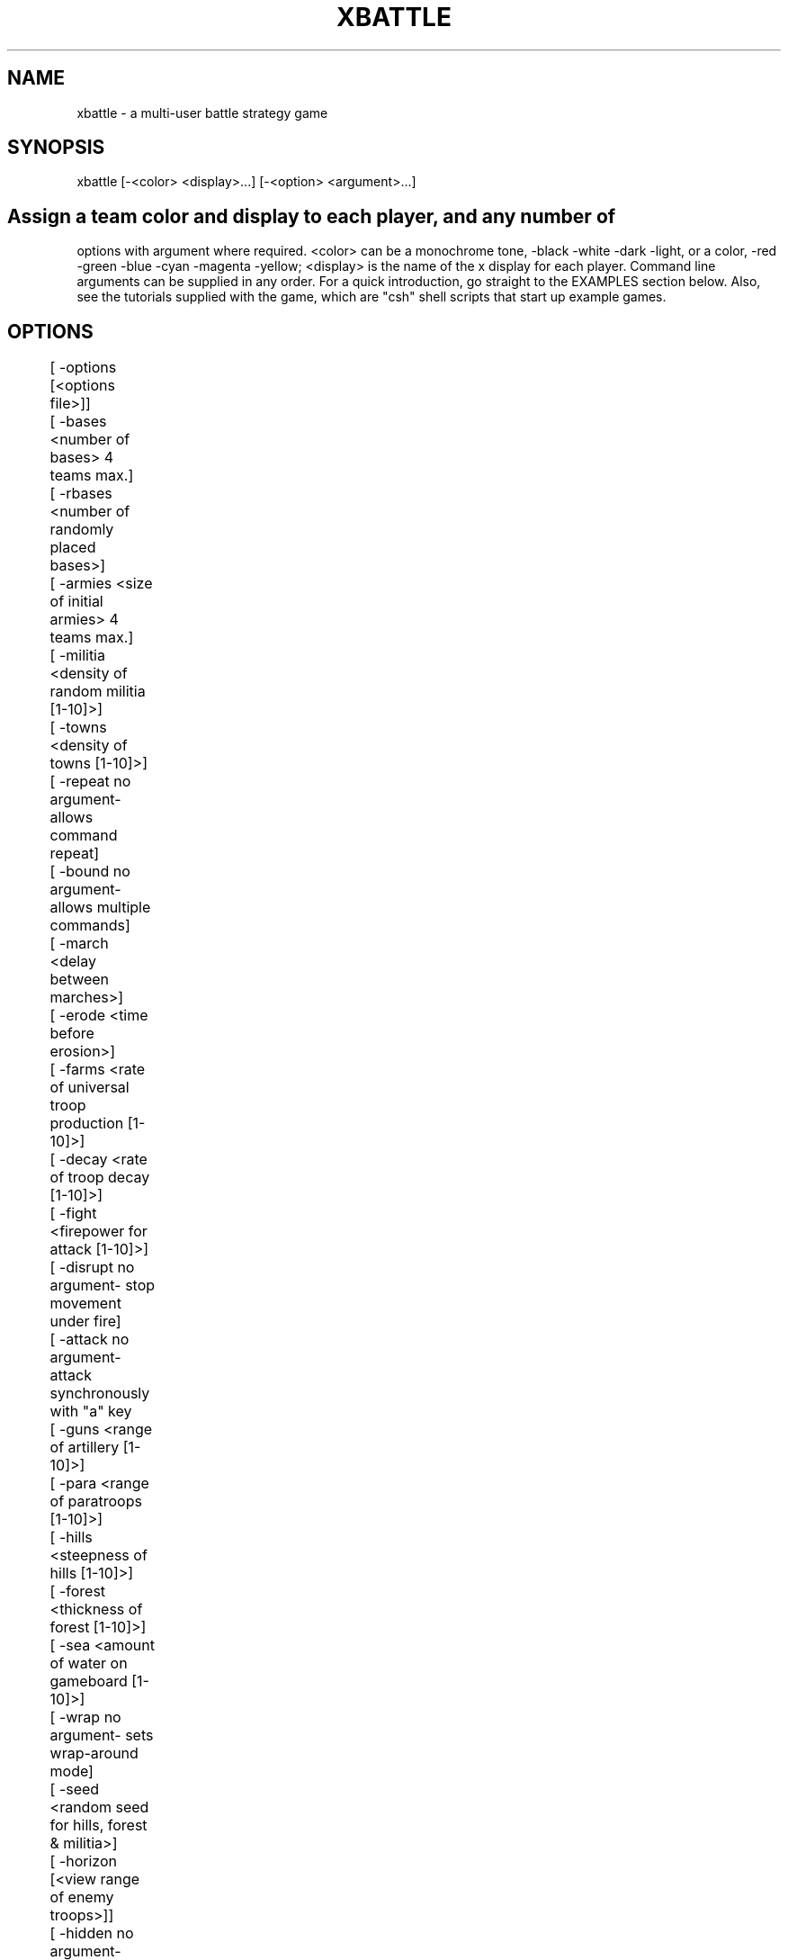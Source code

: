 .TH XBATTLE 4.0 "Aug 1992"
.SH NAME
xbattle \- a multi-user battle strategy game
.SH SYNOPSIS
  xbattle [-<color> <display>...] [-<option> <argument>...]
.SH

Assign a  team color and display  to  each player, and  any  number of
options with argument where  required.   <color> can be  a  monochrome
tone, -black -white -dark -light, or a color, -red -green -blue -cyan
-magenta -yellow;  <display> is the  name  of  the x display  for each
player.  Command line arguments can be  supplied in  any order.  For a
quick introduction, go straight to the EXAMPLES section below.   Also,
see  the tutorials  supplied  with   the game, which  are "csh"  shell
scripts that start up example games.

.SH OPTIONS 
.nf
	[ -options  [<options file>]]
	[ -bases    <number of bases> 4 teams max.]
	[ -rbases   <number of randomly placed bases>]
	[ -armies   <size of initial armies> 4 teams max.]
	[ -militia  <density of random militia [1-10]>]
	[ -towns    <density of towns [1-10]>]
	[ -repeat   no argument- allows command repeat]
	[ -bound    no argument- allows multiple commands]
	[ -march    <delay between marches>]
	[ -erode    <time before erosion>]
	[ -farms    <rate of universal troop production [1-10]>]
	[ -decay    <rate of troop decay [1-10]>]
	[ -fight    <firepower for attack [1-10]>]
	[ -disrupt  no argument- stop movement under fire]
	[ -attack   no argument- attack synchronously with "a" key
	[ -guns     <range of artillery [1-10]>]
	[ -para     <range of paratroops [1-10]>]
	[ -hills    <steepness of hills [1-10]>]
	[ -forest   <thickness of forest [1-10]>]
	[ -sea      <amount of water on gameboard [1-10]>]
	[ -wrap     no argument- sets wrap-around mode]
	[ -seed     <random seed for hills, forest & militia>]
	[ -horizon  [<view range of enemy troops>]]
	[ -hidden   no argument- hides enemy command vectors]
	[ -map      no argument- map features as they appear]
	[ -basemap  no argument- map bases/towns as with terrain]
	[ -localmap no argument- map only local area]
	[ -dig      <cost of terrain digging>]
	[ -fill     <cost of terrain filling>]
	[ -build    <cost of base in full troopsquares>]
	[ -scuttle  no argument- allow base destruction]
	[ -nogrid   no argument- does not display a grid]
	[ -speed    <game speed [1-10]>]
	[ -square   <game square size in pixels>]
	[ -board    <game board size in squares>]
	[ -manpos   no argument- allows manual board placement]
	[ -area	    no argument- display troop strength by area
	[ -hex	    no argument- use hexagonal game squares
	[ -move     <speed of troop movement [1-10]>]
	[ -reserve  no argument- allow reserves ]
	[ -digin    <dig-in factor [1-10]>]
	[ -store    [<save file>]]
	[ -replay   [<save file>]]
	[ -edit	    [<map file>]]
	[ -load	    [<map file]]
	
.fi
.SH RUN-TIME COMMAND SUMMARY

.SH COMMANDS IN GAMEBOARD
 LEFT MOUSE:          toggle command vector to move troops
 MIDDLE MOUSE:	      clear all and set new command vector
 RIGHT MOUSE:	      repeat previous command (with -repeat)
 SHIFT-LEFT MOUSE:    march (with -march) fork march (with -hex)
 SHIFT-MIDDLE MOUSE:  force march (with -march) fork march (with -hex)
 SHIFT-RIGHT MOUSE:   paratroops (with -para)
 CONTROL-RIGHT MOUSE: artillery (with -guns)
 ctrl-'s':	      pause game
 ctrl-'q':	      resume game
 ctrl-'p':	      save game state to map file
 'a':		      attack enemy square (-attack)
 'b':		      build base (-build)
 's':		      scuttle base (-scuttle)
 'f':		      fill terrain (-fill)
 'd':		      dig terrain (-dig)
 'p':		      paratroops (with -para)
 'g':		      artillery (with -guns)
 'z':		      cancel all movement
 {'0'-'9'}:	      reserve (-reserve)

.SH COMMANDS IN TEXT AREA
 CONTROL-c or CONTROL-q: quit the game
 CONTROL-w: quit game but watch others play on
 CONTROL-g: ring bell on all game displays
 ANY OTHER CHARACTER: append to message string

.SH DESCRIPTION

xbattle  is a   concurrent  multi-player battle  strategy   game  that
captures the dynamics  of a  wide  range of military  situations.  The
game board is a matrix of game squares (or hexagons- see "-hex" option
below) which can be  occupied by troops  of various colors  or shades.
The number of troops in a square is indicated by the size of a colored
troop square (or  circle, with "-hex") within the  game   square.  The
troops are commanded by clicking the mouse near the edge of the square
in the direction that the movement is to take place.  The command will
be acknowledged by the appearance of a command vector, and thereafter,
in each  update cycle, a certain  proportion  of  the troops will move
from the source  square  to the destination  square until  the  source
square is exhausted.  Command vectors can be set in several directions
at  once, in which case  the movement is   divided evenly between  the
vector directions, and the  command  remains  active until  cancelled.
Thus a  trail of squares can be  set up as  a supply   line that  will
deliver troops steadily at  its endpoint.   The command vector remains
active even if the  number of troops  in that square is zero, although
the command vector will then be displayed at half length.  The game is
concurrent, so that  commands  are given continuously  by  all players
without waiting for  turns.  Different  combinations of options create
radically different games, see EXAMPLES below.

.SH Team Colors and Displays (-<color>)

The game is started from one display, and each player must play from a
separate   display, players being  assigned  to  a  color team by  the
command  line   option "-<color>   <display>".  The parameter  <color>
determines the color of the troops of that team, which can be either a
monochrome tone like black, white, dark,  light, or a true  color like
red, green, blue,  cyan, yellow and  magenta, although the true colors
will appear on a monochrome monitor  as either black  or white with an
identifying character  in each troop  square which is the first letter
of the  color  name.  So  for instance,   the team color  "-red" would
appear on  a monochrome monitor as  black with a  letter  "R"   in the
middle of  each troop square.  A number  of  people can be assigned to
the same team   by repeating the   color for different   displays, for
example "-red  display1 -red  display2", and  each member of  the team
will  be  able  to  command any troops  of  that team.   The <display>
argument designates the name of the display on which the  team of that
color is playing, so each player must be given a  color and a display.
Display  names can be  found with the unix command  "who", which  will
list display names for users in the last column like (cnsxk:0.0).  The
system console is always designated unix:0.0.  The display name can be
modified  for remote  games,  for   example the terminal  cnsxk:0.0 on
park.bu.edu   (email   address of  machine    "park")   is  designated
cnsxk.bu.edu:0.0 .   Xbattle recognizes  :0.0  as the default  (screen
zero on the display),  so  the  :0.0 may  be omitted  from the display
name.   Xbattle also recognizes a  special  display name  "me",  which
means the display  from  which  the program is started.   When playing
between color and monochrome displays the colors can be specified more
exactly  by  concatenating  a color name  with  a monochrome name, for
example "-redwhite" (color first),  which would  display  that team as
red  on color monitors and white  on monochrome monitors.  All command
line  flags and  arguments for the  game can be  given in any order as
long as the argument directly follows its flag, and most arguments are
scaled to range from 1 to 10, with 5  being the  default value.  It is
also  possible  to set  different  game  parameters  for the different
displays, so that the game can be  biased to  favor a less experienced
player- see BIASED GAMES below.

.SH OPTIONS (-options)

A large variety of game options are available to define the parameters
of the game.  In essence, xbattle  is  many  thousands of games rolled
into one.  The options can be presented in any order, and may be typed
in with  the command line, or they  can be stored  in an  options file
(default filename = default.xbo),  or some can be  stored   and others
added to the command line.  The format for the options file is exactly
the same as the format  for the command  line except that in the  file
each option (plus argument, where applicable) is placed  on a separate
line.  So, for example, the game...

  xbattle -black me -white cnsxk:0.0 -armies 4 -farms 5 -attack

could also be played with the command...

  xbattle -black me -white cnsxk:0.0 -options myoptions.xbo

where the file myoptions.xbo consists of the lines...

  -armies 4
  -farms 5
  -attack

The only command line entries that can NOT be  included in the options
file are the team color and display arguments.

.SH Troops (-bases, -rbases, -armies, -militia)

Initial troop allocation  is controlled  by several  command  options,
including -bases  <n>, -rbases  <n>,  -armies  <n> and   -militia <n>.
Armies and  militia are  troops on the  gameboard, whereas bases which
are indicated by circles on the gameboard,  provide a steady supply of
troops.  The   -bases option  allocates   <n>  bases  to each    team,
symmetrically arranged on the game board, whereas -rbases <n> arranges
them  randomly   (which works  well  with  the  -horizon option).  The
-armies option allocates <n> armies (full troop squares) symmetrically
arrayed, whereas -militia <n> scatters militia of random strengths to
random locations, with a probabilistic density  of  <n>.  At least one
of these four  options is required  to provide initial troops  for the
game, and they  may be  used in combination.   The -bases  and -armies
options will only work for four or less teams.

.SH Resupply (-towns, -farms, -decay)

The bases created by the -bases or -rbases, produce a steady supply of
fresh troops.  The bases can be occupied by an  opposing team, and the
troops produced  by such bases are always  the  color of the occupying
force.  The capture of all bases thus  becomes the strategic objective
of the  game.  This arrangement  simulates desert warfare, as long and
tenuous  supply lines  develop between the  base and the battle areas.
Another  form of resupply  is provided by  the  command option "-towns
<n>".  This  produces a  number of smaller  unoccupied  supply sources
scattered randomly over the game board at  a density determined by the
argument <n>, and with random  rates of troop production, indicated by
the radius of the circle on the game board.  Towns must be occupied by
a team to begin producing troops.  This option  simulates yet a larger
scale of operation as the  combatants battle to occupy  the towns.   A
more distributed  form  of resupply  is evoked  by the command  option
"-farms <n>" whereby  every   square of the   game  board will produce
troops   as soon as   it is occupied,   at a rate  proportional to the
argument  <n>,  and the strategic  objective becomes the occupation of
the largest areas  of the  gameboard.  This  option  simulates  a  yet
larger scale of operation and requires complex management of resources
to concentrate  the distributed  resources  and deliver  them   to the
battle front.  In  large  scale  scenarios additional  realism may  be
added by  using the -decay  option whereby the  troop  strength in all
troop squares  decays constantly  in proportion  to  the value  of the
decay argument.  This reflects the fact that armies constantly consume
resources even  while they are  idle, and  an   army without  constant
resupply  will wither  away.  With the  decay option,  a set of bases,
towns or farms can only support armies of limited size, and the armies
will  dynamically grow or shrink until   they reach that  size.  Since
this number  includes the troops  that make  up the  supply  line, the
fighting power  of an  army diminishes  with the  length of the supply
line.  The default  decay value is   zero, i.e.   no   decay.  All the
resupply options can be used in any combination.

.SH Interactive commands (mouse and keyboard)

Movement  commands are  performed with    the left and middle    mouse
buttons, to direct the  command vector.  A  click in the center of the
game square clears all command vectors; a  click near an edge sets the
vector in  that direction, and  a  click near a  corner  sets the  two
adjacent  vectors.   The left mouse toggles  command vectors while the
middle   mouse clears existing  vectors  and   sets a  new vector  (An
alternative command   system  is  available,  see  COMPILATION OPTIONS
below).  The right mouse is used to repeat the last used command (with
-repeat option).  The keyboard is interpreted differently depending on
whether the mouse is positioned on  the gameboard or  on the text area
below.  On the gameboard,  the the keys control-s and  control-q pause
and  resume the game respectively.  The  'z' key  cancels  all command
vectors to the square holding the  cursor (like a  click in the center
of the square).   The key control-p  saves the current  game to  a map
file (see Saving Game State commands below).  There are also a variety
of   keyboard commands available  with   different options, to control
special functions on the gameboard.  These keystrokes are described in
detail with the description of  the  appropriate  options (see  -guns,
-para, -build, -scuttle,  -fill, -dig, -reserve).   In the  text  area
below the keyboard,   the keys control-c and  control-q  both exit the
player from the game, although the game continues among  the remaining
players until they  also quit, and  the key  control-w also exits  the
player, but allows him to continue watching  as the other players play
on.  The  rest of  the keyboard  is   used for  communication  between
participants  through text   lines.  This is  especially useful   when
playing between remote sites- each team has its own text line, and the
color of  the text matches the color  of the  team.  The control-g key
rings the bell on all displays, which can be used to draw attention to
a new message.

.SH Enhanced movement commands (-repeat, -bound, -march, -erode)

With the option "-repeat"  you can repeat  the last command  using the
right mouse.   If for example your  last command to a square consisted
of a "move up" command  by  clicking near the top  edge of the square,
you can now command other squares to also move up by clicking in those
squares with the right mouse.  That way you no longer have to aim your
click exactly at  the  top side  of  those squares, but can  click the
right mouse  anywhere in that  square, which saves time.  This command
is supported in biased games- i.e.  it can be set for one team but not
another.  Commands can be made to apply to  more than one  square with
the option "-bound". This is achieved by defining a bounding rectangle
within which the command is valid.  For  instance,  to command a block
of squares to  all move up  simultaneously,  you place your mouse near
the  top edge of a  square (may be  unoccupied, or enemy occupied) and
press the button (setting the command "go up", then you drag the mouse
to another game square  where  you release  the button.  The start and
end squares  of  the mouse  drag  define  the opposite   corners  of a
rectangle within which  all the game  squares occupied  by your troops
receive the command "go up".  With the option "-march <n>", troops may
be  commanded to  march in a  particular direction and  to continue in
that direction without further commands.  March commands are activated
with  shift left  or shift  middle mouse button.  For example,  if you
click near the  top edge of  a  square  with  "shift left mouse",  the
troops will begin to march up, and on arrival  in the next square they
will transfer the  march  command  to  that square so  that they  will
continue  marching upwards  to the  next   square,  and so forth. If a
marching  column  encounters   hostile forces  the   march command  is
cancelled and  the   column stops.   To prevent marching  columns from
travelling  much  faster than  manually  commanded troops,  the  march
argument <n> defines the number of game update  cycles that the troops
must wait in each new square before marching on to the next square, so
that "-march 1" will result in a fast  march, whereas "-march 10" will
be slow.   The  "march command" is  indicated on the  game board  by a
double command  vector (looks  like  an "="  sign)  in the appropriate
direction, and  the march command  is always passed on  to the head of
the  column.  March   commands may be set  in   squares that  are  NOT
occupied by your troops, and will be activated  when a marching column
arrives in that square.  This allows you  to define turns  in the path
of the marching column to avoid obstacles.  A "stop march" command may
also be set to program the  marching column  to stop  in  that square.
This is achieved by clicking "shift left  mouse" in the center of that
square, and will be  displayed as an  empty box in  that square.  When
set  with  the left   mouse, the  march vector   is  overwritten on to
existing command  vectors encountered in the march  path, whereas when
set  with  the  middle mouse   the march  vector  removes and replaces
existing command vectors.  March commands are cancelled by clicking on
the  square without  the shift  key.   March  commands  may be  set in
squares that are  beyond the visible  horizon in the  normal way , and
will appear as a double vector in  that square so long  as that square
is not a "sea" square.  If the target  square contains invisible enemy
troops,  then the march  command vectors will  appear  initially,  but
disappear again as soon as the enemy  is approached close enough to be
visible.  March commands are specific to the team that sets  them, and
different march  commands may be  set by different   teams in the same
game square.  The double command vectors are visible  only to the team
that sets  them.  The  command line  option "erode   <n>"   limits the
longevity of game squares that belong to you but in which there are no
troops.  Normally,  a  passing column of  troops  leaves   behind it a
"supply line" of command vectors   that can  be  used any time in  the
future to send further troops along the same path, and  the game board
eventually becomes cluttered with such supply lines, many of which are
no longer active.  With  "-erode <n>"  such  disused supply lines will
begin  to erode away  stochastically  with time  10*<n>  update cycles
after the time of the last occupation, so that "-erode 1" provides for
fast erosion, whereas "-erode 10" is slow.

.SH Combat (-fight, -disrupt, -attack)

Whenever  troops  of different colors occupy  the  same game square, a
battle ensues, indicated by concentric squares of  the two colors, and
a  "crossed swords" (X) symbol.  During  battle, one or both sides can
incur  losses   according  to     a random nonlinear     function that
disproportionately favors the  more numerous troops.  The steepness of
the nonlinearity, i.e. the advantage given to the more  numerous side,
is controlled by  the  -fight parameter.  A  small  value will produce
lengthy drawn out battles which favor a  defensive strategy, whereas a
large  value produces quick decisive battles  where the random element
is more  significant,  favoring an  offensive   strategy  even against
superior odds. In the absence of the -fight option,  the default value
of 5 is used.  The -fight parameter is also automatically modulated by
the game  speed  parameter (-speed) in  order to slow down  battles in
fast games and vice versa.  Since only 1/3 of the  troops can  enter a
square in each update cycle (with the default -move 5), attackers of a
full  square are  always outnumbered  initially,  unless a coordinated
attack  is launched  from  three  sides   simultaneously.   The  -move
argument thus  has   a significant influence on   the efficacy   of an
attack.  The -disrupt option dictates  that when a game  square  comes
under  attack,  all its command   vectors  are immediately  cancelled,
breaking supply lines which must be repaired by hand after the attack.
In other  words, there can be no  movement under fire, and even  small
forces can  be used to provide covering  fire to  "pin down"  a larger
force,  at least until they  are counter-attacked  and eliminated.   A
side effect of this  option  is that  when   an attacking  square   is
counterattacked, both squares attemp to  cancel each other's movement,
i.e.  to interrupt the attack.  The square that  is  updated next will
prevail, cancelling the command vector of the other square.  Since the
game squares  are updated in a  random sequence, there  is  no telling
which square will prevail, and the commander must click  repeatedly to
renew   the command vector in  order  to  press  home the attack under
opposition.  This  simulates the tactical  situation where a commander
must personally intervene to ensure  the  maximal effort is applied at
the most critical  points of  the  battle.   The -attack  option helps
synchronize attacks on  an enemy square from  different  flanks.  When
the mouse  is pointed  to an enemy  troop square  and  the  "a" key is
pressed, all friendly squares adjacent  to  it commence a simultaneous
attack.

.SH Guns and Paratroops (-guns, -para)

The command option -guns <n> enables the shift-right mouse to  be used
to control artillery, which can be shot  from any occupied gamesquare.
The range and direction of the shot are determined by the  position of
the click in the game square, near center for short range and near the
edge for long  range, as modulated by  the argument <n>.   Every shell
costs one troop from  the source square and destroys  one troop at the
destination   square.   The fall of  shot  is indicated  by  the brief
appearance of a little dot.  With the -horizon option the fall of shot
may not be visible  for  long range  shots,  although invisible  enemy
troops will be destroyed where the shell  falls.  Artillery can damage
both friend and foe, so it must be  used with caution.  Paratroops are
enabled  by the option   -para <n>,  and  are launched    similarly to
artillery using control-right mouse button.   The cost of dropping one
troop at   the destination square  is three   troops  from the  source
square, and the drop zone is indicated  by  the  brief appearance of a
parachute symbol.

.SH Environment (-hills, -forest, -sea, -wrap, -seed, -erode)

The command option -hills <n> initializes  random hills which restrict
movement when going from low to high  elevation,  and enhance movement
from high to  low, but do   not affect  movement  on  the  level.  The
elevation is indicated by the shade of gray,  light  for high and dark
for low on monochrome,  and brownish for  high and greenish for low on
color displays.  The argument controls the amount of energy gained and
lost on hills, i.e. the steepness.  Hills provide a tactical advantage
when  attacking downhill.  With very steep  hills  (-hills 9) movement
from  very low   to  very   high  elevation  (a  cliff) is   virtually
impossible.  The command option -forest <n> initializes random forests
which restrict movement within the forest, but do  not affect movement
from thin to  thick forest.  On both   color and monochrome  displays,
thick forest  is  dark, and thin is  light.  When  used in conjunction
with hills,  the forests    thickness correlates  exactly   with  hill
elevation.  When  transitioning from one forest  thickness to another,
the  movement is determined by the  destination square, not the source
square, so  that troops deployed  within  a forest but at the boundary
have a  tactical advantage over those   deployed outside the boundary.
The command option -sea <n>  generates randomly distributed bodies  of
water, whose  prevalance is  determined  by  the  argument <n>.   Such
bodies of water cannot be crossed by infantry.   A small value creates
scattered ponds and lakes, which influences the tactical deployment of
troops, whereas a large value creates a maze-like pattern of fjords or
rivers which  isolate blocks of land  into islands which can   only be
taken  by    paratroops.  On monochrome   monitors  water appears dark
mottled grey,  and  on color  monitors it is   pale blue.  The command
option -wrap (no arguments) allows wrap-around  on the gameboard.  The
command  option -seed <n> allows  control  of  the random number seed,
otherwise selected based on the  process ID and the time,  and printed
to  the text line.   Using  the same  seed   will reproduce the   same
configuration of hills, towns, seas and militia.

.SH Modify Environment (-dig, -fill, -build, -scuttle)

The command options -dig and -fill  allow run time modification of the
terrain by digging hills down to lower elevation or filling them up to
higher  elevation.  This  allows  the  construction  and breaching  of
defensive  fortifications.   The cost of these  operations is one full
troopsquare, and is accomplished by positioning the mouse on  the full
square and striking the key  "d" for dig, and "f"  for fill.  With the
-sea  option, -dig  <n> and -fill  <n>   should  be  supplied with  an
argument, whereby, digging  below the lowest  elevation produces a sea
at the cost  of <n> full  troopsquares, which  can similarly be filled
back up again at the same cost.  The arguments for -dig and -fill must
be the same value (the second argument given will  be applied to both)
and  will be ignored for  digging and filling of hills.    Since it is
impossible  to  occupy a  'sea'  square to  fill  it,  filling seas is
accomplished by setting the command vector as if to move into the sea,
and  then pressing "f".   For  all  other fill and dig operations  the
troop square may not have any command vectors set.  The -build <n> and
-scuttle options  allow  the  building and  destruction of   bases (or
towns).  Building is expensive, and requires <n> full troop squares to
build a complete base.  When the mouse is  positioned on  a full troop
square and the "b" key is pressed, the troops  are exchanged for a 1/n
fraction of a base, displayed as an arc segment.  When  the capture of
a base by the enemy seems inevitable, it is often advisable to scuttle
the base  to  prevent it falling  into  enemy   hands.   Scuttling  is
performed by  positioning the mouse on  the base and  pressing the "s"
key.  This reduces the size (and production capacity) of that  base by
an amount proportional    to  the  number  of troops  engaged   in the
scuttling, and a proportion  of those troops are  expended.   Usually,
several keystrokes are  required   to complete the destruction.   When
used in conjunction  with the -build  option, instead of  reducing the
size of the  base,  each scuttle operation  removes  a   section  (arc
segment) of the base proportional  to the number  of troops engaged in
the scuttling, such  that  a full troop square  can scuttle the entire
base with <n> keystrokes.  A  base will not  produce troops if  even a
single segment is missing, although of course it  is less expensive to
repair (with "b" build) a base with fewer segments missing.

.SH Visibility (-horizon, -hidden, -map, -basemap, -localmap, -nogrid)

The command option  -horizon <n>   restricts the view  of enemy  troop
deployment to within <n> squares of any  friendly troops.  Horizon can
be called with no argument, in which case the default <n> = 2 is used.
Intelligence of  more remote   regions can be   gathered by     use of
paratroops.   The command option   -hidden  (no  arguments)  makes the
command vectors of  the enemy  invisible  at any  range.  The  command
option -map is similar to -horizon except that  it restricts your view
of geographical objects  as  well  as  enemy troops, although  it will
"remember" any terrain that you  have seen once, as if  you had mapped
that information.  The -basemap option maps bases and towns as it does
the  terrain.  The option  -localmap  maps  only the local area around
your  troops, and features  disappear  as you move   away  again.  The
option -nogrid (no arguments) suppresses the display of  a grid on the
game board.

.SH Game Parameters (-speed, -square, -board, -manpos, -area, -hex)

The -speed <n> option controls  the speed of  the update cycle, making
for a fast or slow game.  A fast  game favors  quick reaction time and
fast action, whereas a slow game favors  strategy and  intellect.  The
option -square <size> allows you to set the size of the gamesquares in
pixels, and the option -board <size> allows you to set the size of the
game board in squares.  The option -manpos allows  you to position the
game window manually rather than having it appear automatically at the
upper left origin,  which  is the default.  With  the -area option the
number of troops  in a game  square is represented by the  area of the
troop square, rather than  by the length of the  side (or diameter for
hex).  The -hex  option  creates  hexagonal gamesquares with  circular
troop symbols instead of rectangular game  and troop  squares.  Troops
are commanded  from hexagonal  squares in  the usual  way, except that
they will move in one direction only.  In order to command movement in
two directions simultaneously, locate the mouse near a  corner  of the
gamehex and hold the shift key while clicking.

.SH Troop Movement Parameters (-move, -reserve, -digin)

In each update cycle some fraction of the troops in a game square move
to adjacent squares  indicated by the command  vectors.    The default
fraction   is 1/3,  so   that  in each successive  cycle,   1/3 of the
remaining  troops  move out of the   square until it is   empty.  That
fraction is adjusted with the -move argument, 1 for less movement, and
10 for more movement.  The -reserve option allows the player to define
a level  of  reserves  to remain  in  the square  despite the movement
command.  For  instance a reserve level   of 5 would ensure  that  the
square will  maintain a reserve  of 50% capacity, and movement  out of
that  square  will only  occur with  troops  in  excess of the reserve
level.   The reserve level is  set  in a  particular   game square  by
pointing to that square with the mouse and striking  a number key, '1'
for 10% reserves, '2'for 20% reserves, and so forth up to '9'  for 90%
reserves.    The   option -digin  <n>  simulates  the  time and effort
required  for troops  to dig in   and build fortifications.    This is
achieved by reducing the  rate of flow  of troops into  a square as it
fills up  to capacity, so that to  achieve a really  full troop square
the men  must dig in and settle  down to accomodate the last arrivals.
The argument <number> modulates the strength of this effect, from 1 to
10 for small to large.  -digin is supported in the bias mode.

.SH Store and Replay (-store, -replay)

The  -store  <file> option allows you  to  store the  graphics drawing
commands to a file, which can be viewed later with the  -replay <file>
option.  When -replay  is used, all  other command options are ignored
except the -<color> <display> options, which can  be used to  send the
replay to other  displays.  When doing  so, only the <display> portion
of the option is used, the <color> is ignored.  So, if you play a game
with  many  command  line parameters  and  several  displays  with the
argument -store <file>, after the game you can repeat the same command
line but just change -store to -replay, and the game will  be replayed
on  the displays  of  all  the  original  combatants.  When xbattle is
called with  the  -replay option alone, the  default  display will  be
"me".  If store or replay are called without a  file name, the default
name "xbattle.xba" will be used.  In the replay, the view restrictions
of  the -horizon option  are  deactivated, i.e.  all  enemy troops are
visible.

.SH Saving Game State Saving, Loading, and Editing (-edit, -load)

The  game state can  be saved at any point  during  the game  with the
control-p  key.   This  creates  a  file  called  "xbattle.xbt", which
represents the state of the game board at the  time of saving.  Future
games can be started from the saved game state with the command option
"-load <file>"  where    <file> is  optional  if  the    file name  is
"xbattle.xbt".  Note that most game parameters  ARE NOT STORED.   Only
terrain features    (forest,  hills,  seas,  towns etc.)    and  troop
deployment.  This means that if you were playing with  -farms, -decay,
and -guns then you will have to type them in if  you want them for the
new  game.   The terrain  and  boardsize  of  the saved map  file will
override all terrain and boardsize arguments when loaded.  Game boards
can be created or  modified with  the -edit function, which  is called
with the command option "-edit <file>" where <file> is optional if the
file name is "xbattle.xbt".  With this option, no  game is played, but
instead, the mouse and key commands control the features of the map to
be edited.  To edit an existing file, use "-edit <file>" and  type "l"
when the editor comes up.  This will  load the  file named in the edit
argument.  To save that file, type "d" and  the file will  be saved to
the same file name.   No provision is made for  saving to a  different
file name.  When using the edit mode,  the command line arguments must
reflect the  number and color of  players  to be used,  and   the sea,
forest or hills  options if they will  be  required.  For example,  to
create a map called "mymap.xbt" with three color teams and seas, could
use the command  "xbattle -edit mymap.xbt -sea 7  -white me -black you
-dark you".   Note the  use of the special  display  "you", which is a
dummy display  name  used as a place  holder   for the black  and dark
colors.  The interactive commands are as follows:

 left button:	   lower terrain by one notch (sea lowest)
 middle button:	   raise terrain by one notch (sea lowest)
 right button:	   toggle between lowest and mid terrain

 c:	  create city (growth = 100)
 t:	  create town (growth = 80)
 v:	  create village (growth = 60)
 k:	  increase size of city by 5 percent
 j:	  decrease size of city by 5 percent
 s:	 scuttle city - remove 36 degrees of arc
 b:	  build city - add 36 degrees of arc

 0-9:  create troop square with troops of current color
 [:	  decrease troop amount by 1
 ]:	  increase troop amount by 1
 r:	  increment current color
 f:	  change color of existent troop square
 d:	  dump board with name <filename>
 l:	  load board with name <filename>
 e:	  exit

.SH BIASED GAMES

The game can be biased to favor a less experienced  player, or for any
other reason, in the following way.  In the normal syntax, the command
line argument "-<color>"  is immediately followed  by  the "<display>"
argument, for example "-black  me".  It is  possible to define command
line  options that are  specific to only  one  display with the syntax
"-<color> { <options> } <display>" where <options> refers to a list of
command line options as before,  but is included  in  a set of  braces
between the team color and the display (note the spaces on either side
of the braces).  For example,

  xbattle -black { -fight 10 } me -white { -fight 5 } cnsxk

where black (on display "me") has the  advantage  of greater firepower
than white  (on  display "cnsxk").    Not all options can  be  biased,
especially options that control the global behavior of  the game, such
as -speed  and -board.  The  options  that can  be  biased  are -bases
-rbases -armies -militia -guns -para  -move -reserve -fight -fill -dig
-scuttle -build -hills -forest -decay -nogrid -square -manpos -horizon
-map -basemap -localmap -wrap.  Note also that if you are using player
specific and global options, the global  options MUST be listed first,
otherwise they will overwrite the play specific options.  For example,

  xbattle -black { -fight 10 } me -white cnsxk -fight 5

will result in  a fight  5 for both  players.  In order to achieve the
desired result, the command line must be...

  xbattle  -fight 5 -black { -fight 10 } me -white cnsxk

where the local option overwrites only the black team's fight value.

.SH EXTENSIONS

A great deal of effort  has been made  in the design  of this  game to
make  it as    simple  and   modular as  possible,    with   extensive
documentation throughout the source code, in the hope that others will
create new and exciting  variations of the  game while maintaining the
elegance and modularity  of the original  design.  I would be grateful
if such    variants   were sent  to  us    at   slehar@park.bu.edu and
lesher@park.bu.edu  to be combined  into a new version reflecting  the
best of the modifications.

.SH EXAMPLES

Here are some example games to give an idea of  the variability of the
parameters.  The  first example is a  simple symmetrical  game between
"me" in black on my own display, and  a  white opponent on the display
"cnsxk:0.0".    The troops will  be   rapidly  exhausted in this small
skirmish.  

  xbattle -black me -white cnsxk:0.0 -armies 4

The  next example  adds bases,  which  will  produce a much  prolonged
conflict involving long supply lines between the front and  the bases,
much like  desert warfare.  One conflict in  this  battle represents a
skirmish   like the entire  game  of  the  previous  example.  In this
example black is playing on the display cnsxk:0.0, and white is on the
system console.  Note that the extension ":0.0" can be omitted.

  xbattle -black cnsxk -white unix -armies 4 -bases 2

The  next example  is a game  with militia scattered around initially,
that  have  to race  to  occupy  the  towns  and  link up with   their
compatriots before they can eliminate  the enemy.   This is a  dynamic
scenario requiring tactical and strategic skill and fast reflexes.  In
this example black is playing on  cnsxk:0.0  while white is playing on
the system console of the remote machine thalamus.bu.edu.

  xbattle -black cnsxk -white thalamus.bu.edu -towns 2 -militia 2 -hills 7

Here is a favorite around B.U.   where the land  is broken up  by many
bodies  of water creating isolated islands,  and view  of the enemy is
restricted  to   nearby   squares, resulting   in   lots of surprises.
Paratroops can be   used  for reconnaisance by  launching  them   into
unknown  sectors, and they  must  be  used  in conjunction with  heavy
artillery barages for airborne assaults from one landmass to the next.
In this example the color display will show cyan and  red teams, while
the monochrome monitor will  show white and black  teams respectively.
The decay  option prevents huge armies from  building up at the end of
the game, and the -store option is used to store this game to the file
"battle.xba".

  xbattle -cyanwhite thalamus:0.0 -redblack cnsxk -rbases 5 -sea 8 -guns 4 -para 4 -horizon 2 -decay 3 -store xbattle.xba

Now, the previous stored game  is  replayed to the original displays by
repeating the original command line  except that -store  is changed to
-replay.   This  is convenient  if  you   have command   line  editing
facilities.

  xbattle -cyanwhite thalamus:0.0 -redblack cnsxk -rbases 5 -sea 8 -guns 4 -para 4 -horizon -replay xbattle.xba

With -replay, all arguments are actually  ignored except the displays,
so you could achieve exactly the same result with the simpler command

  xbattle -black thalamus:0.0 -black cnsxk -replay

where the   -black   argument  flags  the subsequent  argument    as a
displayname,  but  is otherwise  ignored, i.e.  any  color  name would
suffice.  The filename  for -replay  is omitted,  so that the  default
file name "xbattle.xba" is used.

The next example illustrates the use of the options  file, tribal.xbo,
to set  up a  game  including,  decay, seas, farms,  militia, and many
other options.

  xbattle -black me -white thalamus -options tribal.xbo

Options files can also be read in individually for the two players, as
in the following example...

  xbattle -options game.xbo -black me -white { -options weak.xbo } thalamus

This results in a biased game where  both black and white  receive the
options  defined   in game.xbo,   and  white   receives  some specific
handicaps defined in  weak.xbo.   For example, weak.xbo could define 2
rbases instead of 5, horizon of 1 instead of 2, and lower movement and
fighting values.  Since these  options  overwrite existing options  in
game.xbo, the command line  arguments   may NOT be typed in  arbitrary
order,  because later options  overwrite  the  earlier options, so the
global options must  be defined  before they are  overwritten  by  the
specific options to the white team.

.SH PLAYING TIPS

The first thing you must learn is to  click quickly and  accurately on
the gamesquares.  Do  not focus  your attention  on  one region of the
board, but scan the whole board frequently.  Look  at the big picture-
capture the towns that will  support each other,   especially  a  well
positioned cluster of big towns.  Eliminate all enemy troops from your
rear,  and  advance outwards, preferably  from  a corner,  with a well
supplied front.   Travel in convoy  for speed  and  efficiency in safe
regions, especially if you are playing  with -decay,  but fan out near
the enemy to  provide alternate routes to  a broad front (click on the
corner to  open  two command  vectors  simultaneously).  Avoid head-on
assaults  on the enemy, but rather  dig in and wait  for him to attack
while you try to turn his flank and cut off his supplies to the front,
or concentrate at his weakest points.  Go for the jugular-  attack his
supply sources directly.   When advancing, try  to attack weak squares
with strong ones  to  gain maximum advantage,  and be alert for losing
battles of your weak squares pouring into a strong enemy square, which
will  drain your resources until you  cancel  the attack and build  up
reserves.    If however  you  are   fighting  a delaying action,    or
retreating under fire then you should attack strong enemy squares with
your  weak ones   on a  broad  front to  conserve resources.  This  is
particularly effective with the -disrupt option.  Always try to attack
a square  from two or  more sides, and  build  up  sufficient strength
before launching an  attack on  a  large square.  Always consider  the
"manufacturing  capacity" of the enemy, i.e.   the  number and size of
bases and towns,  as the one with  the most  capacity  will eventually
win.    Watch out for  single   enemy commandos  near your unprotected
bases, especially when playing with paratroops, and use such commandos
to good effect against an inattentive opponent.   You  can keep a base
fortified while  sending  troops to  the front  by  use   of recurrent
connections, going in loops or in both directions,  or by establishing
dead-end branches along the supply line  to accumulate local reserves.
You should  always   have a few strong  reserves  near  your base when
playing with  -horizon or -para, to ensure  against surprise  attacks.
When playing with hills, a cliff is best climbed in parallel, i.e.  by
splitting the convoy into multiple parallel  paths up the  cliff face,
and the troops can rejoin  at the top.  When playing  with horizon and
paratroops  use the paratroops  to gather intelligence from beyond the
horizon.  When playing with paratroops or artillery, you  can create a
network of recurrent   connections  near the bases that  will  provide
mutual protection by  automatically sending men  into any part of  the
net that is knocked out.   Paratroops are expensive, so  test the  aim
with artillery (right mouse)  before  launching the paratroops  (shift
right mouse), although  this  works  only  if  the   -para  and  -guns
arguments are equal.  When using artillery, have a large contingent of
infantry  ready to move in immediately  after the  barage.  Paratroops
and artillery are helpful,  but  it is the grunts  that  must actually
take the territory.

.SH COMPILATION OPTIONS

Certain other game options or alternatives are allowed at compile time
by  editing the file  "extern.h" and  setting  certain global flags to
TRUE or FALSE, before compiling the program.   The flag UNIX should be
set to FALSE if you will be running  on a non-unix platform.   On unix
systems the select() function is used to enhance efficiency and reduce
computer load.  The INVERT flag may be set to FALSE if you do not like
the appearance of the inverted command vector within the troop square.
The VARMOUSE option  may be set  to TRUE  if you would like  the mouse
operations to  be redefined  so    that the left  mouse adds   command
vectors, and the middle mouse subtracts such vectors.  The  flag PAUSE
may be set  to FALSE to disable the  ability to  pause and  resume the
game with control-s  and control-q.  The flag  NORAND48 must be set to
TRUE  if your  system does not define  drand48() and srand48() in  the
math library.   The SHOWFLOW  flag in extern.h  may be set to FALSE to
make the displayed command vectors remain at full length even when the
troop strength is  zero.  The flag  NEWCOLORMAP can be set to  TRUE to
create a private color map for the game, useful when the default color
map is full.  The flag MULTITEXT can be set  to FALSE, whereby instead
of having  a single  text line   for each player,  two text  lines are
shared by  all the players.  The flag  MULTIFLUSH can  be set to TRUE,
whereby command vectors appear immediately after the command is given,
although performance is noticably impaired.

.SH BUGS

When the  system is slow, there  is a noticable  time lag  between the
mouse positioning and the  keystroke registration, so that a keystroke
for a square pointed to by the mouse might be actually recorded in the
next square the mouse moves to.  Similarly,  a shifted mouse click (as
for paratroops) might be delayed so that  by the  time it is processed
the shift key is no longer being depressed, and it  is recorded  as an
unshifted mouse  click (as  for artillery).  Under such circumstances,
avoid  issuing  rapid command sequences.   When  playing a remote site
over the network, there is often  a lag between  the displays, and the
remote  site  plays  at   a disadvantage.  This  problem   is somewhat
alleviated by using a slow -speed  value.  When the -disrupt option is
used, the multiple  clicks required to  press home an  attack  can bog
down the event queue and lead to slow execution.  The shade "gray2" is
available, although on  monochrome  monitors  it will  appear the same
color as the  background,  therefore this is  a "stealth" color.  Some
systems do  not support the random  functions drand48() and srand48(),
on such  systems  the  flag  NODRAND48  should    be  set to   TRUE in
externals.h before compilation.  When installing xbattle on a NON-unix
system, the flag UNIX must be set to FALSE in the  file externals.h to
prevent the use of the  unix select() function,  which will  result in
greater  computer load.  Occasionally   an "invisible"  sea  square is
generated, into which troops  cannot be moved.   The options file does
not  accept the team  color  /  display combination.    When a {player
specific  option} is   followed by a universal  option,  the former is
overwritten  by  the latter,  so  the  {player specific option} should
always follow   the  universal option.   The   "-hex" option  will not
support the "-horizon" and "-wrap" options simultaneously.


.SH AUTHORS

Steve  Lehar, Boston University (slehar@park.bu.edu) and   Greg Lesher
(lesher@park.bu.edu), and  some   sections  of code  from  Mark  Lauer
(elric@basser.cs.su.oz.au).  Helpful suggestions,  bug    reports, and
ideas were gratefully received  from numerous contributors   from  all
over the world.

